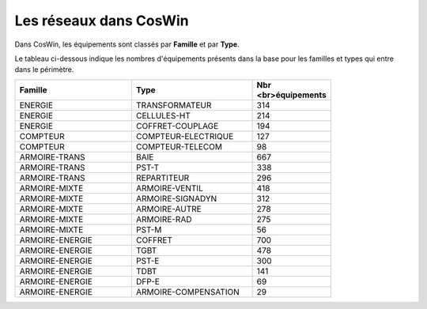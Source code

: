 Les réseaux dans CosWin
***************************
Dans CosWin, les équipements sont classés par **Famille** et par **Type**.

Le tableau ci-dessous indique les nombres d'équipements présents dans la base pour les familles et types qui entre dans le périmètre.

.. csv-table::
   :header: Famille, Type, Nbr <br>équipements  
   :widths: 40, 40,20
   :width: 80%

    ENERGIE,TRANSFORMATEUR,314
    ENERGIE,CELLULES-HT,214
    ENERGIE,COFFRET-COUPLAGE,194
    COMPTEUR,COMPTEUR-ELECTRIQUE,127
    COMPTEUR,COMPTEUR-TELECOM,98
    ARMOIRE-TRANS,BAIE,667
    ARMOIRE-TRANS,PST-T,338
    ARMOIRE-TRANS,REPARTITEUR,296
    ARMOIRE-MIXTE,ARMOIRE-VENTIL,418
    ARMOIRE-MIXTE,ARMOIRE-SIGNADYN,312
    ARMOIRE-MIXTE,ARMOIRE-AUTRE,278
    ARMOIRE-MIXTE,ARMOIRE-RAD,275
    ARMOIRE-MIXTE,PST-M,56
    ARMOIRE-ENERGIE,COFFRET,700
    ARMOIRE-ENERGIE,TGBT,478
    ARMOIRE-ENERGIE,PST-E,300
    ARMOIRE-ENERGIE,TDBT,141
    ARMOIRE-ENERGIE,DFP-E,69
    ARMOIRE-ENERGIE,ARMOIRE-COMPENSATION,29








